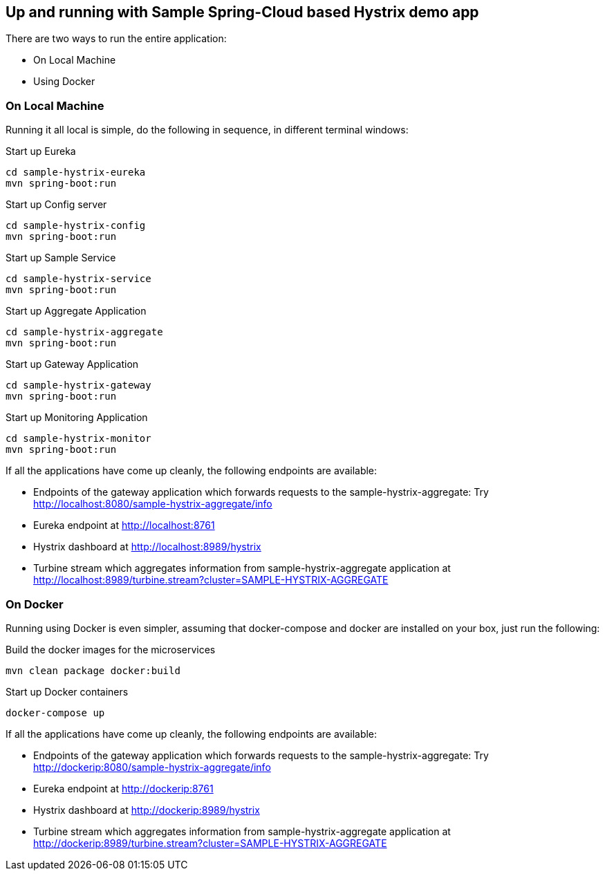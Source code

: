 Up and running with Sample Spring-Cloud based Hystrix demo app
--------------------------------------------------------------

There are two ways to run the entire application:

* On Local Machine
* Using Docker

On Local Machine
~~~~~~~~~~~~~~~~
Running it all local is simple, do the following in sequence, in different terminal windows:

.Start up Eureka
[source,java]
----
cd sample-hystrix-eureka
mvn spring-boot:run
----


.Start up Config server
[source,java]
----
cd sample-hystrix-config
mvn spring-boot:run
----

.Start up Sample Service
[source,java]
----
cd sample-hystrix-service
mvn spring-boot:run
----

.Start up Aggregate Application
[source,java]
----
cd sample-hystrix-aggregate
mvn spring-boot:run
----

.Start up Gateway Application
[source,java]
----
cd sample-hystrix-gateway
mvn spring-boot:run
----

.Start up Monitoring Application
[source,java]
----
cd sample-hystrix-monitor
mvn spring-boot:run
----


If all the applications have come up cleanly, the following endpoints are available:

* Endpoints of the gateway application which forwards requests to the sample-hystrix-aggregate: Try http://localhost:8080/sample-hystrix-aggregate/info
* Eureka endpoint at http://localhost:8761
* Hystrix dashboard at http://localhost:8989/hystrix
* Turbine stream which aggregates information from sample-hystrix-aggregate application at http://localhost:8989/turbine.stream?cluster=SAMPLE-HYSTRIX-AGGREGATE

On Docker
~~~~~~~~~

Running using Docker is even simpler, assuming that docker-compose and docker are installed on your box, just run the following:

.Build the docker images for the microservices
[source,java]
----
mvn clean package docker:build
----

.Start up Docker containers
[source,java]
----
docker-compose up
----

If all the applications have come up cleanly, the following endpoints are available:

* Endpoints of the gateway application which forwards requests to the sample-hystrix-aggregate: Try http://dockerip:8080/sample-hystrix-aggregate/info
* Eureka endpoint at http://dockerip:8761
* Hystrix dashboard at http://dockerip:8989/hystrix
* Turbine stream which aggregates information from sample-hystrix-aggregate application at http://dockerip:8989/turbine.stream?cluster=SAMPLE-HYSTRIX-AGGREGATE




